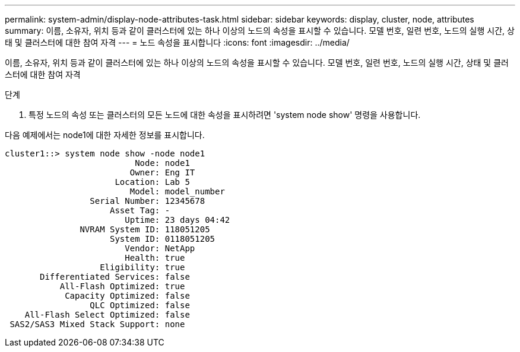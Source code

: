 ---
permalink: system-admin/display-node-attributes-task.html 
sidebar: sidebar 
keywords: display, cluster, node, attributes 
summary: 이름, 소유자, 위치 등과 같이 클러스터에 있는 하나 이상의 노드의 속성을 표시할 수 있습니다. 모델 번호, 일련 번호, 노드의 실행 시간, 상태 및 클러스터에 대한 참여 자격 
---
= 노드 속성을 표시합니다
:icons: font
:imagesdir: ../media/


[role="lead"]
이름, 소유자, 위치 등과 같이 클러스터에 있는 하나 이상의 노드의 속성을 표시할 수 있습니다. 모델 번호, 일련 번호, 노드의 실행 시간, 상태 및 클러스터에 대한 참여 자격

.단계
. 특정 노드의 속성 또는 클러스터의 모든 노드에 대한 속성을 표시하려면 'system node show' 명령을 사용합니다.


다음 예제에서는 node1에 대한 자세한 정보를 표시합니다.

[listing]
----
cluster1::> system node show -node node1
                          Node: node1
                         Owner: Eng IT
                      Location: Lab 5
                         Model: model_number
                 Serial Number: 12345678
                     Asset Tag: -
                        Uptime: 23 days 04:42
               NVRAM System ID: 118051205
                     System ID: 0118051205
                        Vendor: NetApp
                        Health: true
                   Eligibility: true
       Differentiated Services: false
           All-Flash Optimized: true
            Capacity Optimized: false
                 QLC Optimized: false
    All-Flash Select Optimized: false
 SAS2/SAS3 Mixed Stack Support: none
----